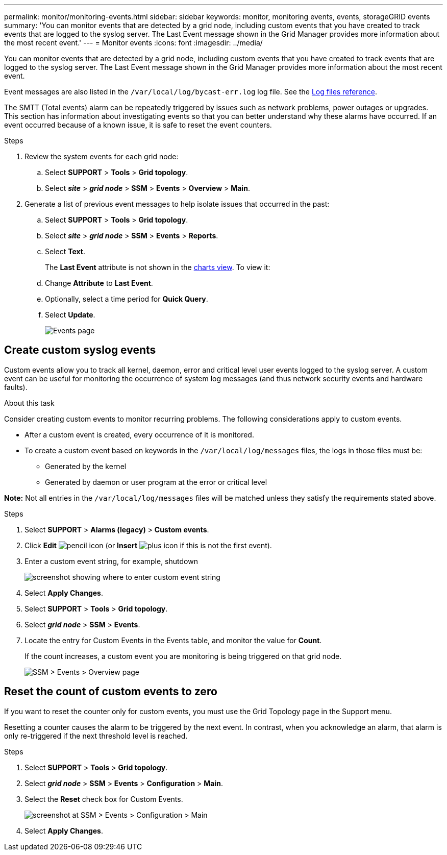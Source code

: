 ---
permalink: monitor/monitoring-events.html
sidebar: sidebar
keywords: monitor, monitoring events, events, storageGRID events
summary: 'You can monitor events that are detected by a grid node, including custom events that you have created to track events that are logged to the syslog server. The Last Event message shown in the Grid Manager provides more information about the most recent event.'
---
= Monitor events
:icons: font
:imagesdir: ../media/

[.lead]
You can monitor events that are detected by a grid node, including custom events that you have created to track events that are logged to the syslog server. The Last Event message shown in the Grid Manager provides more information about the most recent event.

Event messages are also listed in the `/var/local/log/bycast-err.log` log file. See the link:logs-files-reference.html[Log files reference].

The SMTT (Total events) alarm can be repeatedly triggered by issues such as network problems, power outages or upgrades. This section has information about investigating events so that you can better understand why these alarms have occurred. If an event occurred because of a known issue, it is safe to reset the event counters.

.Steps

. Review the system events for each grid node:

.. Select *SUPPORT* > *Tools* > *Grid topology*.
.. Select *_site_* > *_grid node_* > *SSM* > *Events* > *Overview* > *Main*.

. Generate a list of previous event messages to help isolate issues that occurred in the past:

.. Select *SUPPORT* > *Tools* > *Grid topology*.
.. Select *_site_* > *_grid node_* > *SSM* > *Events* > *Reports*.
.. Select *Text*.
+
The *Last Event* attribute is not shown in the link:using-charts-and-reports.html[charts view]. To view it:
+
.. Change *Attribute* to *Last Event*.
.. Optionally, select a time period for *Quick Query*.
.. Select *Update*.
+
image::../media/events_report.gif[Events page]

== Create custom syslog events

Custom events allow you to track all kernel, daemon, error and critical level user events logged to the syslog server. A custom event can be useful for monitoring the occurrence of system log messages (and thus network security events and hardware faults).

.About this task
Consider creating custom events to monitor recurring problems. The following considerations apply to custom events.

* After a custom event is created, every occurrence of it is monitored.

* To create a custom event based on keywords in the `/var/local/log/messages` files, the logs in those files must be:
 ** Generated by the kernel
 ** Generated by daemon or user program at the error or critical level

*Note:* Not all entries in the `/var/local/log/messages` files will be matched unless they satisfy the requirements stated above.

.Steps
. Select *SUPPORT* > *Alarms (legacy)* > *Custom events*. 
. Click *Edit* image:../media/icon_nms_edit.gif[pencil icon] (or *Insert* image:../media/icon_nms_insert.gif[plus icon] if this is not the first event).
. Enter a custom event string, for example, shutdown
+
image::../media/custom_events.png[screenshot showing where to enter custom event string]

. Select *Apply Changes*.
. Select *SUPPORT* > *Tools* > *Grid topology*.
. Select *_grid node_* > *SSM* > *Events*.
. Locate the entry for Custom Events in the Events table, and monitor the value for *Count*.
+
If the count increases, a custom event you are monitoring is being triggered on that grid node.
+
image::../media/custom_events_count.png[SSM > Events > Overview page]

== Reset the count of custom events to zero

If you want to reset the counter only for custom events, you must use the Grid Topology page in the Support menu.

Resetting a counter causes the alarm to be triggered by the next event. In contrast, when you acknowledge an alarm, that alarm is only re-triggered if the next threshold level is reached.

.Steps

. Select *SUPPORT* > *Tools* > *Grid topology*.
. Select *_grid node_* > *SSM* > *Events* > *Configuration* > *Main*.
. Select the *Reset* check box for Custom Events.
+
image::../media/custom_events_reset.gif[screenshot at SSM > Events > Configuration > Main]

. Select *Apply Changes*.